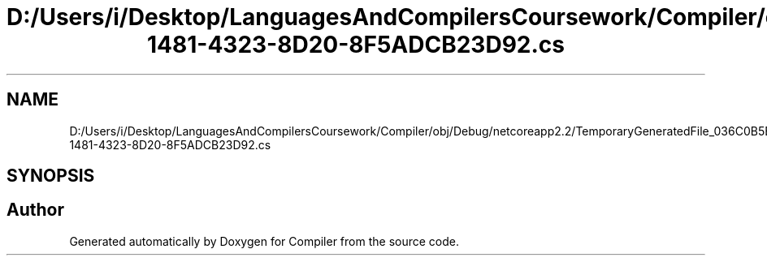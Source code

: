 .TH "D:/Users/i/Desktop/LanguagesAndCompilersCoursework/Compiler/obj/Debug/netcoreapp2.2/TemporaryGeneratedFile_036C0B5B-1481-4323-8D20-8F5ADCB23D92.cs" 3 "Sun Oct 28 2018" "Version 1.0.0" "Compiler" \" -*- nroff -*-
.ad l
.nh
.SH NAME
D:/Users/i/Desktop/LanguagesAndCompilersCoursework/Compiler/obj/Debug/netcoreapp2.2/TemporaryGeneratedFile_036C0B5B-1481-4323-8D20-8F5ADCB23D92.cs
.SH SYNOPSIS
.br
.PP
.SH "Author"
.PP 
Generated automatically by Doxygen for Compiler from the source code\&.
